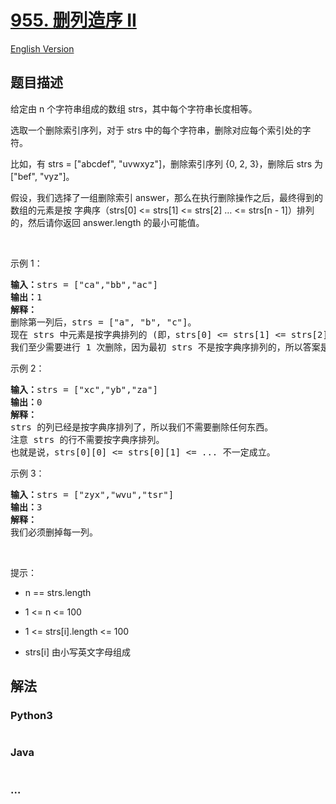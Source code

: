 * [[https://leetcode-cn.com/problems/delete-columns-to-make-sorted-ii][955.
删列造序 II]]
  :PROPERTIES:
  :CUSTOM_ID: 删列造序-ii
  :END:
[[./solution/0900-0999/0955.Delete Columns to Make Sorted II/README_EN.org][English
Version]]

** 题目描述
   :PROPERTIES:
   :CUSTOM_ID: 题目描述
   :END:

#+begin_html
  <!-- 这里写题目描述 -->
#+end_html

#+begin_html
  <p>
#+end_html

给定由 n 个字符串组成的数组 strs，其中每个字符串长度相等。

#+begin_html
  </p>
#+end_html

#+begin_html
  <p>
#+end_html

选取一个删除索引序列，对于 strs
中的每个字符串，删除对应每个索引处的字符。

#+begin_html
  </p>
#+end_html

#+begin_html
  <p>
#+end_html

比如，有 strs = ["abcdef", "uvwxyz"]，删除索引序列 {0, 2, 3}，删除后
strs 为["bef", "vyz"]。

#+begin_html
  </p>
#+end_html

#+begin_html
  <p>
#+end_html

假设，我们选择了一组删除索引
answer，那么在执行删除操作之后，最终得到的数组的元素是按 字典序（strs[0]
<= strs[1] <= strs[2] ... <= strs[n - 1]）排列的，然后请你返回
answer.length 的最小可能值。

#+begin_html
  </p>
#+end_html

#+begin_html
  <p>
#+end_html

 

#+begin_html
  </p>
#+end_html

#+begin_html
  <ol>
#+end_html

#+begin_html
  </ol>
#+end_html

#+begin_html
  <p>
#+end_html

示例 1：

#+begin_html
  </p>
#+end_html

#+begin_html
  <pre>
  <strong>输入：</strong>strs = ["ca","bb","ac"]
  <strong>输出：</strong>1
  <strong>解释： </strong>
  删除第一列后，strs = ["a", "b", "c"]。
  现在 strs 中元素是按字典排列的 (即，strs[0] <= strs[1] <= strs[2])。
  我们至少需要进行 1 次删除，因为最初 strs 不是按字典序排列的，所以答案是 1。
  </pre>
#+end_html

#+begin_html
  <p>
#+end_html

示例 2：

#+begin_html
  </p>
#+end_html

#+begin_html
  <pre>
  <strong>输入：</strong>strs = ["xc","yb","za"]
  <strong>输出：</strong>0
  <strong>解释：</strong>
  strs 的列已经是按字典序排列了，所以我们不需要删除任何东西。
  注意 strs 的行不需要按字典序排列。
  也就是说，strs[0][0] <= strs[0][1] <= ... 不一定成立。
  </pre>
#+end_html

#+begin_html
  <p>
#+end_html

示例 3：

#+begin_html
  </p>
#+end_html

#+begin_html
  <pre>
  <strong>输入：</strong>strs = ["zyx","wvu","tsr"]
  <strong>输出：</strong>3
  <strong>解释：</strong>
  我们必须删掉每一列。
  </pre>
#+end_html

#+begin_html
  <p>
#+end_html

 

#+begin_html
  </p>
#+end_html

#+begin_html
  <p>
#+end_html

提示：

#+begin_html
  </p>
#+end_html

#+begin_html
  <ul>
#+end_html

#+begin_html
  <li>
#+end_html

n == strs.length

#+begin_html
  </li>
#+end_html

#+begin_html
  <li>
#+end_html

1 <= n <= 100

#+begin_html
  </li>
#+end_html

#+begin_html
  <li>
#+end_html

1 <= strs[i].length <= 100

#+begin_html
  </li>
#+end_html

#+begin_html
  <li>
#+end_html

strs[i] 由小写英文字母组成

#+begin_html
  </li>
#+end_html

#+begin_html
  </ul>
#+end_html

** 解法
   :PROPERTIES:
   :CUSTOM_ID: 解法
   :END:

#+begin_html
  <!-- 这里可写通用的实现逻辑 -->
#+end_html

#+begin_html
  <!-- tabs:start -->
#+end_html

*** *Python3*
    :PROPERTIES:
    :CUSTOM_ID: python3
    :END:

#+begin_html
  <!-- 这里可写当前语言的特殊实现逻辑 -->
#+end_html

#+begin_src python
#+end_src

*** *Java*
    :PROPERTIES:
    :CUSTOM_ID: java
    :END:

#+begin_html
  <!-- 这里可写当前语言的特殊实现逻辑 -->
#+end_html

#+begin_src java
#+end_src

*** *...*
    :PROPERTIES:
    :CUSTOM_ID: section
    :END:
#+begin_example
#+end_example

#+begin_html
  <!-- tabs:end -->
#+end_html
